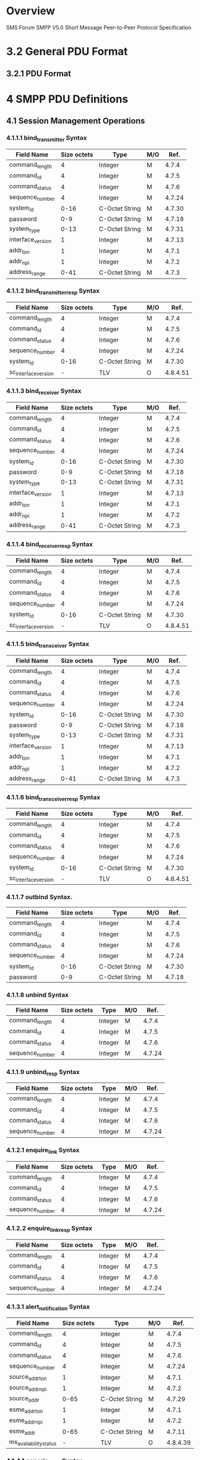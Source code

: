 * Overview

  SMS Forum SMPP V5.0
  Short Message Peer-to-Peer Protocol Specification

* 3.2 General PDU Format

** 3.2.1 PDU Format

#+BEGIN_COMMENT
| SMPP PDU Field      | Size (Octets) | Type    | Description                                                           |
|---------------------+---------------+---------+-----------------------------------------------------------------------|
| command_length      |             4 | Integer | Overall size of PDU including header and body                         |
| command_id          |             4 | Integer | Identifies the PDU                                                    |
| command_status      |             4 | Integer | Used to carry a SMPP error code                                       |
| sequence_number     |             4 | Integer | Used to uniquely identify a SMPP PDU in the context of a SMPP session |
| Standard Parameters |          var. | mixed   | The Body part of a PDU differs from PDU to                            |
| TLV Parameters      |          var. | mixed   | PDU and in some cases, there is no body at all                        |
#+END_COMMENT

* 4 SMPP PDU Definitions

** 4.1 Session Management Operations

*** 4.1.1.1 bind_transmitter Syntax

| Field Name        | Size octets | Type           | M/O |   Ref. |
|-------------------+-------------+----------------+-----+--------|
| command_length    |           4 | Integer        | M   |  4.7.4 |
| command_id        |           4 | Integer        | M   |  4.7.5 |
| command_status    |           4 | Integer        | M   |  4.7.6 |
| sequence_number   |           4 | Integer        | M   | 4.7.24 |
| system_id         |        0-16 | C-Octet String | M   | 4.7.30 |
| password          |         0-9 | C-Octet String | M   | 4.7.18 |
| system_type       |        0-13 | C-Octet String | M   | 4.7.31 |
| interface_version |           1 | Integer        | M   | 4.7.13 |
| addr_ton          |           1 | Integer        | M   |  4.7.1 |
| addr_npi          |           1 | Integer        | M   |  4.7.2 |
| address_range     |        0-41 | C-Octet String | M   |  4.7.3 |

*** 4.1.1.2 bind_transmitter_resp Syntax

| Field Name           | Size octets | Type           | M/O |     Ref. |
|----------------------+-------------+----------------+-----+----------|
| command_length       |           4 | Integer        | M   |    4.7.4 |
| command_id           |           4 | Integer        | M   |    4.7.5 |
| command_status       |           4 | Integer        | M   |    4.7.6 |
| sequence_number      |           4 | Integer        | M   |   4.7.24 |
| system_id            |        0-16 | C-Octet String | M   |   4.7.30 |
| sc_interface_version |           - | TLV            | O   | 4.8.4.51 |

*** 4.1.1.3 bind_receiver Syntax

| Field Name        | Size octets | Type           | M/O |   Ref. |
|-------------------+-------------+----------------+-----+--------|
| command_length    |           4 | Integer        | M   |  4.7.4 |
| command_id        |           4 | Integer        | M   |  4.7.5 |
| command_status    |           4 | Integer        | M   |  4.7.6 |
| sequence_number   |           4 | Integer        | M   | 4.7.24 |
| system_id         |        0-16 | C-Octet String | M   | 4.7.30 |
| password          |         0-9 | C-Octet String | M   | 4.7.18 |
| system_type       |        0-13 | C-Octet String | M   | 4.7.31 |
| interface_version |           1 | Integer        | M   | 4.7.13 |
| addr_ton          |           1 | Integer        | M   |  4.7.1 |
| addr_npi          |           1 | Integer        | M   |  4.7.2 |
| address_range     |        0-41 | C-Octet String | M   |  4.7.3 |

*** 4.1.1.4 bind_receiver_resp Syntax

| Field Name           | Size octets | Type           | M/O |     Ref. |
|----------------------+-------------+----------------+-----+----------|
| command_length       |           4 | Integer        | M   |    4.7.4 |
| command_id           |           4 | Integer        | M   |    4.7.5 |
| command_status       |           4 | Integer        | M   |    4.7.6 |
| sequence_number      |           4 | Integer        | M   |   4.7.24 |
| system_id            |        0-16 | C-Octet String | M   |   4.7.30 |
| sc_interface_version |           - | TLV            | O   | 4.8.4.51 |

*** 4.1.1.5 bind_transceiver Syntax

| Field Name        | Size octets | Type           | M/O |   Ref. |
|-------------------+-------------+----------------+-----+--------|
| command_length    |           4 | Integer        | M   |  4.7.4 |
| command_id        |           4 | Integer        | M   |  4.7.5 |
| command_status    |           4 | Integer        | M   |  4.7.6 |
| sequence_number   |           4 | Integer        | M   | 4.7.24 |
| system_id         |        0-16 | C-Octet String | M   | 4.7.30 |
| password          |         0-9 | C-Octet String | M   | 4.7.18 |
| system_type       |        0-13 | C-Octet String | M   | 4.7.31 |
| interface_version |           1 | Integer        | M   | 4.7.13 |
| addr_ton          |           1 | Integer        | M   |  4.7.1 |
| addr_npi          |           1 | Integer        | M   |  4.7.2 |
| address_range     |        0-41 | C-Octet String | M   |  4.7.3 |

*** 4.1.1.6 bind_transceiver_resp Syntax

| Field Name           | Size octets | Type           | M/O |     Ref. |
|----------------------+-------------+----------------+-----+----------|
| command_length       |           4 | Integer        | M   |    4.7.4 |
| command_id           |           4 | Integer        | M   |    4.7.5 |
| command_status       |           4 | Integer        | M   |    4.7.6 |
| sequence_number      |           4 | Integer        | M   |   4.7.24 |
| system_id            |        0-16 | C-Octet String | M   |   4.7.30 |
| sc_interface_version |           - | TLV            | O   | 4.8.4.51 |

*** 4.1.1.7 outbind Syntax.

| Field Name      | Size octets | Type           | M/O |   Ref. |
|-----------------+-------------+----------------+-----+--------|
| command_length  |           4 | Integer        | M   |  4.7.4 |
| command_id      |           4 | Integer        | M   |  4.7.5 |
| command_status  |           4 | Integer        | M   |  4.7.6 |
| sequence_number |           4 | Integer        | M   | 4.7.24 |
| system_id       |        0-16 | C-Octet String | M   | 4.7.30 |
| password        |         0-9 | C-Octet String | M   | 4.7.18 |

*** 4.1.1.8 unbind Syntax

| Field Name           | Size octets | Type           | M/O |     Ref. |
|----------------------+-------------+----------------+-----+----------|
| command_length       |           4 | Integer        | M   |    4.7.4 |
| command_id           |           4 | Integer        | M   |    4.7.5 |
| command_status       |           4 | Integer        | M   |    4.7.6 |
| sequence_number      |           4 | Integer        | M   |   4.7.24 |

*** 4.1.1.9 unbind_resp Syntax

| Field Name           | Size octets | Type           | M/O |     Ref. |
|----------------------+-------------+----------------+-----+----------|
| command_length       |           4 | Integer        | M   |    4.7.4 |
| command_id           |           4 | Integer        | M   |    4.7.5 |
| command_status       |           4 | Integer        | M   |    4.7.6 |
| sequence_number      |           4 | Integer        | M   |   4.7.24 |

*** 4.1.2.1 enquire_link Syntax

| Field Name           | Size octets | Type           | M/O |     Ref. |
|----------------------+-------------+----------------+-----+----------|
| command_length       |           4 | Integer        | M   |    4.7.4 |
| command_id           |           4 | Integer        | M   |    4.7.5 |
| command_status       |           4 | Integer        | M   |    4.7.6 |
| sequence_number      |           4 | Integer        | M   |   4.7.24 |

*** 4.1.2.2 enquire_link_resp Syntax

| Field Name           | Size octets | Type           | M/O |     Ref. |
|----------------------+-------------+----------------+-----+----------|
| command_length       |           4 | Integer        | M   |    4.7.4 |
| command_id           |           4 | Integer        | M   |    4.7.5 |
| command_status       |           4 | Integer        | M   |    4.7.6 |
| sequence_number      |           4 | Integer        | M   |   4.7.24 |

*** 4.1.3.1 alert_notification Syntax

| Field Name             | Size octets | Type           | M/O |     Ref. |
|------------------------+-------------+----------------+-----+----------|
| command_length         |           4 | Integer        | M   |    4.7.4 |
| command_id             |           4 | Integer        | M   |    4.7.5 |
| command_status         |           4 | Integer        | M   |    4.7.6 |
| sequence_number        |           4 | Integer        | M   |   4.7.24 |
| source_addr_ton        |           1 | Integer        | M   |    4.7.1 |
| source_addr_npi        |           1 | Integer        | M   |    4.7.2 |
| source_addr            |        0-65 | C-Octet String | M   |   4.7.29 |
| esme_addr_ton          |           1 | Integer        | M   |    4.7.1 |
| esme_addr_npi          |           1 | Integer        | M   |    4.7.2 |
| esme_addr              |        0-65 | C-Octet String | M   |   4.7.11 |
| ms_availability_status |           - | TLV            | O   | 4.8.4.39 |

*** 4.1.4.1 generic_nack Syntax

| Field Name             | Size octets | Type           | M/O |     Ref. |
|------------------------+-------------+----------------+-----+----------|
| command_length         |           4 | Integer        | M   |    4.7.4 |
| command_id             |           4 | Integer        | M   |    4.7.5 |
| command_status         |           4 | Integer        | M   |    4.7.6 |
| sequence_number        |           4 | Integer        | M   |   4.7.24 |

** 4.2 Message Submission Operations

*** 4.2.1.1 submit_sm Syntax

| Field Name              | Size octets | Type           | M/O |     Ref. |
|-------------------------+-------------+----------------+-----+----------|
| command_length          |           4 | Integer        | M   |    4.7.4 |
| command_id              |           4 | Integer        | M   |    4.7.5 |
| command_status          |           4 | Integer        | M   |    4.7.6 |
| sequence_number         |           4 | Integer        | M   |   4.7.24 |
| service_type            |         0-6 | C-Octet String | M   |   4.7.25 |
| source_addr_ton         |           1 | Integer        | M   |    4.7.1 |
| source_addr_npi         |           1 | Integer        | M   |    4.7.2 |
| source_addr             |        0-65 | C-Octet String | M   |   4.7.29 |
| dest_addr_ton           |           1 | Integer        | M   |    4.7.1 |
| dest_addr_npi           |           1 | Integer        | M   |    4.7.2 |
| destination_addr        |        0-21 | C-Octet String | M   |    4.7.8 |
| esm_class               |           1 | Integer        | M   |   4.7.12 |
| protocol_id             |           1 | Integer        | M   |   4.7.20 |
| priority_flag           |           1 | Integer        | M   |   4.7.19 |
| schedule_delivery_time  |     1,17    | C-Octet String | M   | 4.7.23.1 |
| validity_period         |     1,17    | C-Octet String | M   | 4.7.23.2 |
| registered_delivery     |           1 | Integer        | M   |   4.7.21 |
| replace_if_present_flag |           1 | Integer        | M   |   4.7.22 |
| data_coding             |           1 | Integer        | M   |    4.7.7 |
| sm_default_msg_id       |           1 | Integer        | M   |   4.7.27 |
| sm_length               |           1 | Integer        | M   |   4.7.28 |
| short_message           |       0-255 | Octet String   | M   |   4.7.27 |
| Message Submission TLVs |           - | TLV            |     |    4.2.4 |

*** 4.2.1.2 submit_sm_resp Syntax

| Field Name                       | Size octets | Type           | M/O |   Ref. |
|----------------------------------+-------------+----------------+-----+--------|
| command_length                   |           4 | Integer        | M   |  4.7.4 |
| command_id                       |           4 | Integer        | M   |  4.7.5 |
| command_status                   |           4 | Integer        | M   |  4.7.6 |
| sequence_number                  |           4 | Integer        | M   | 4.7.24 |
| message_id                       |        0-65 | C-Octet String | M   | 4.7.14 |
| Message Submission Response TLVs |           - | TLV            |     |  4.2.5 |

*** 4.2.2.1 data_sm Syntax

| Field Name              | Size octets | Type           | M/O |   Ref. |
|-------------------------+-------------+----------------+-----+--------|
| command_length          |           4 | Integer        | M   |  4.7.4 |
| command_id              |           4 | Integer        | M   |  4.7.5 |
| command_status          |           4 | Integer        | M   |  4.7.6 |
| sequence_number         |           4 | Integer        | M   | 4.7.24 |
| service_type            |         0-6 | C-Octet String | M   | 4.7.25 |
| source_addr_ton         |           1 | Integer        | M   |  4.7.1 |
| source_addr_npi         |           1 | Integer        | M   |  4.7.2 |
| source_addr             |        0-65 | C-Octet String | M   | 4.7.29 |
| dest_addr_ton           |           1 | Integer        | M   |  4.7.1 |
| dest_addr_npi           |           1 | Integer        | M   |  4.7.2 |
| destination_addr        |        0-21 | C-Octet String | M   |  4.7.8 |
| esm_class               |           1 | Integer        | M   | 4.7.12 |
| registered_delivery     |           1 | Integer        | M   | 4.7.21 |
| data_coding             |           1 | Integer        | M   |  4.7.7 |
| Message Submission TLVs |           - | TLV            |     |  4.2.4 |

*** 4.2.2.2 data_sm_resp Syntax

| Field Name                       | Size octets | Type           | M/O |   Ref. |
|----------------------------------+-------------+----------------+-----+--------|
| command_length                   |           4 | Integer        | M   |  4.7.4 |
| command_id                       |           4 | Integer        | M   |  4.7.5 |
| command_status                   |           4 | Integer        | M   |  4.7.6 |
| sequence_number                  |           4 | Integer        | M   | 4.7.24 |
| message_id                       |        0-65 | C-Octet String | M   | 4.7.14 |
| Message Submission Response TLVs |           - | TLV            |     |  4.2.5 |

*** 4.2.3.1 submit_multi Syntax

| Field Name              | Size octets | Type            | M/O |     Ref. |
|-------------------------+-------------+-----------------+-----+----------|
| command_length          |           4 | Integer         | M   |    4.7.4 |
| command_id              |           4 | Integer         | M   |    4.7.5 |
| command_status          |           4 | Integer         | M   |    4.7.6 |
| sequence_number         |           4 | Integer         | M   |   4.7.24 |
| service_type            |         0-6 | C-Octet String  | M   |   4.7.25 |
| source_addr_ton         |           1 | Integer         | M   |    4.7.1 |
| source_addr_npi         |           1 | Integer         | M   |    4.7.2 |
| source_addr             |        0-65 | C-Octet String  | M   |   4.7.29 |
| number_of_dests         |           1 | Integer         | M   |   4.7.17 |
| dest_address            |        0-24 | Composite Field |     |          |
| esm_class               |           1 | Integer         |     |   4.7.12 |
| protocol_id             |           1 | Integer         |     |   4.7.20 |
| priority_flag           |           1 | Integer         |     |   4.7.19 |
| schedule_delivery_time  |        1,17 | C-Octet String  |     | 4.7.23.1 |
| validity_period         |        1,17 | C-Octet String  | M   | 4.7.23.2 |
| registered_delivery     |           1 | Integer         | M   |   4.7.21 |
| replace_if_present_flag |           1 | Integer         | M   |   4.7.22 |
| data_coding             |           1 | Integer         | M   |    4.7.7 |
| sm_default_msg_id       |           1 | Integer         | M   |   4.7.27 |
| sm_length               |           1 | Integer         | M   |   4.7.28 |
| short_message           |       0-255 | Octet String    | M   |   4.7.27 |
| Message Submission TLVs |           - | TLV             |     |    4.2.4 |

*** 4.2.3.2 submit_multi_resp Syntax

| Field Name                       | Size octets | Type            | M/O |   Ref. |
|----------------------------------+-------------+-----------------+-----+--------|
| command_length                   |           4 | Integer         | M   |  4.7.4 |
| command_id                       |           4 | Integer         | M   |  4.7.5 |
| command_status                   |           4 | Integer         | M   |  4.7.6 |
| sequence_number                  |           4 | Integer         | M   | 4.7.24 |
| message_id                       |        0-65 | C-Octet String  | M   | 4.7.14 |
| no_unsuccess                     |           1 | Integer         |     | 4.7.16 |
| unsuccess_sme                    |        0-27 | Composite Field |     |        |
| Message Submission Response TLVs |           - | TLV             |     |  4.2.5 |

** 4.3 Message Delivery Operations

*** 4.3.1.1 deliver_sm Syntax

| Field Name                    | Size octets | Type           | M/O |     Ref. |
|-------------------------------+-------------+----------------+-----+----------|
| command_length                |           4 | Integer        | M   |    4.7.4 |
| command_id                    |           4 | Integer        | M   |    4.7.5 |
| command_status                |           4 | Integer        | M   |    4.7.6 |
| sequence_number               |           4 | Integer        | M   |   4.7.24 |
| service_type                  |         0-6 | C-Octet String | M   |   4.7.25 |
| source_addr_ton               |           1 | Integer        | M   |    4.7.1 |
| source_addr_npi               |           1 | Integer        | M   |    4.7.2 |
| source_addr                   |        0-65 | C-Octet String | M   |   4.7.29 |
| dest_addr_ton                 |           1 | Integer        | M   |    4.7.1 |
| dest_addr_npi                 |           1 | Integer        | M   |    4.7.2 |
| destination_addr              |        0-21 | C-Octet String | M   |    4.7.8 |
| esm_class                     |           1 | Integer        | M   |   4.7.12 |
| protocol_id                   |           1 | Integer        |     |   4.7.20 |
| priority_flag                 |           1 | Integer        |     |   4.7.19 |
| schedule_delivery_time        |        1,17 | C-Octet String |     | 4.7.23.1 |
| validity_period               |        1,17 | C-Octet String | M   | 4.7.23.2 |
| registered_delivery           |           1 | Integer        | M   |   4.7.21 |
| replace_if_present_flag       |           1 | Integer        | M   |   4.7.22 |
| data_coding                   |           1 | Integer        | M   |    4.7.7 |
| sm_default_msg_id             |           1 | Integer        | M   |   4.7.27 |
| sm_length                     |           1 | Integer        | M   |   4.7.28 |
| short_message                 |       0-255 | Octet String   | M   |   4.7.27 |
| Message Delivery Request TLVs |           - | TLV            |     |    4.3.3 |

*** 4.3.1.2 deliver_sm_resp Syntax

| Field Name                     | Size octets | Type           | M/O |   Ref. |
|--------------------------------+-------------+----------------+-----+--------|
| command_length                 |           4 | Integer        | M   |  4.7.4 |
| command_id                     |           4 | Integer        | M   |  4.7.5 |
| command_status                 |           4 | Integer        | M   |  4.7.6 |
| sequence_number                |           4 | Integer        | M   | 4.7.24 |
| message_id                     |        0-65 | C-Octet String | M   | 4.7.14 |
| Message Delivery Response TLVs |           - | TLV            |     |  4.3.4 |

*** 4.3.2 data_sm Operation

See 4.2.2

** 4.4 Message Broadcast Operations

*** 4.4.1.1 broadcast_sm Syntax

| Field Name                      | Size octets | Type           | M/O |     Ref. |
|---------------------------------+-------------+----------------+-----+----------|
| command_length                  |           4 | Integer        | M   |    4.7.4 |
| command_id                      |           4 | Integer        | M   |    4.7.5 |
| command_status                  |           4 | Integer        | M   |    4.7.6 |
| sequence_number                 |           4 | Integer        | M   |   4.7.24 |
| service_type                    |         0-6 | C-Octet String | M   |   4.7.25 |
| source_addr_ton                 |           1 | Integer        | M   |    4.7.1 |
| source_addr_npi                 |           1 | Integer        | M   |    4.7.2 |
| source_addr                     |        0-65 | C-Octet String | M   |   4.7.29 |
| message_id                      |        0-65 | C-Octet String | M   |   4.7.14 |
| priority_flag                   |           1 | Integer        |     |   4.7.19 |
| schedule_delivery_time          |        1,17 | C-Octet String |     | 4.7.23.1 |
| validity_period                 |        1,17 | C-Octet String | M   | 4.7.23.2 |
| replace_if_present_flag         |           1 | Integer        | M   |   4.7.22 |
| data_coding                     |           1 | Integer        | M   |    4.7.7 |
| sm_default_msg_id               |           1 | Integer        | M   |   4.7.27 |
| broadcast_area_identifier       |           - | TLV            |     |  4.8.4.4 |
| broadcast_content_type          |           - | TLV            |     |  4.8.4.8 |
| broadcast_rep_num               |           - | TLV            |     | 4.8.4.13 |
| broadcast_frequency_interval    |           - | TLV            |     | 4.8.4.11 |
| Broadcast Request Optional TLVs |           - | TLV            |     |    4.4.2 |

*** 4.4.1.2 broadcast_sm_resp Syntax

| Field Name                       | Size octets | Type           | M/O |   Ref. |
|----------------------------------+-------------+----------------+-----+--------|
| command_length                   |           4 | Integer        | M   |  4.7.4 |
| command_id                       |           4 | Integer        | M   |  4.7.5 |
| command_status                   |           4 | Integer        | M   |  4.7.6 |
| sequence_number                  |           4 | Integer        | M   | 4.7.24 |
| message_id                       |        0-65 | C-Octet String | M   | 4.7.14 |
| Broadcast Response Optional TLVs |           - | TLV            |     |  4.4.3 |

** 4.5 Ancillary Submission Operations

*** 4.5.1.1 cancel_sm Syntax

| Field Name       | Size octets | Type           | M/O |   Ref. |
|------------------+-------------+----------------+-----+--------|
| command_length   |           4 | Integer        | M   |  4.7.4 |
| command_id       |           4 | Integer        | M   |  4.7.5 |
| command_status   |           4 | Integer        | M   |  4.7.6 |
| sequence_number  |           4 | Integer        | M   | 4.7.24 |
| service_type     |         0-6 | C-Octet String | M   | 4.7.25 |
| message_id       |        0-65 | C-Octet String | M   | 4.7.14 |
| source_addr_ton  |           1 | Integer        | M   |  4.7.1 |
| source_addr_npi  |           1 | Integer        | M   |  4.7.2 |
| source_addr      |        0-65 | C-Octet String | M   | 4.7.29 |
| dest_addr_ton    |           1 | Integer        | M   |  4.7.1 |
| dest_addr_npi    |           1 | Integer        | M   |  4.7.2 |
| destination_addr |        0-21 | C-Octet String | M   |  4.7.8 |

*** 4.5.1.2 cancel_sm_resp Syntax

| Field Name             | Size octets | Type           | M/O |     Ref. |
|------------------------+-------------+----------------+-----+----------|
| command_length         |           4 | Integer        | M   |    4.7.4 |
| command_id             |           4 | Integer        | M   |    4.7.5 |
| command_status         |           4 | Integer        | M   |    4.7.6 |
| sequence_number        |           4 | Integer        | M   |   4.7.24 |

*** 4.5.2.1 query_sm Syntax

| Field Name      | Size octets | Type           | M/O |   Ref. |
|-----------------+-------------+----------------+-----+--------|
| command_length  |           4 | Integer        | M   |  4.7.4 |
| command_id      |           4 | Integer        | M   |  4.7.5 |
| command_status  |           4 | Integer        | M   |  4.7.6 |
| sequence_number |           4 | Integer        | M   | 4.7.24 |
| message_id      |        0-65 | C-Octet String | M   | 4.7.14 |
| source_addr_ton |           1 | Integer        | M   |  4.7.1 |
| source_addr_npi |           1 | Integer        | M   |  4.7.2 |
| source_addr     |        0-65 | C-Octet String | M   | 4.7.29 |

*** 4.5.2.2 query_sm_resp Syntax

| Field Name      | Size octets | Type           | M/O |     Ref. |
|-----------------+-------------+----------------+-----+----------|
| command_length  |           4 | Integer        | M   |    4.7.4 |
| command_id      |           4 | Integer        | M   |    4.7.5 |
| command_status  |           4 | Integer        | M   |    4.7.6 |
| sequence_number |           4 | Integer        | M   |   4.7.24 |
| message_id      |        0-65 | C-Octet String | M   |   4.7.14 |
| final_date      |        1,17 | C-Octet String |     | 4.7.23.3 |
| message_state   |           1 | Integer        |     |   4.7.15 |
| error_code      |           1 | Integer        |     |          |

*** 4.5.3.1 replace_sm Syntax

| Field Name                       | Size octets | Type           | M/O |     Ref. |
|----------------------------------+-------------+----------------+-----+----------|
| command_length                   |           4 | Integer        | M   |    4.7.4 |
| command_id                       |           4 | Integer        | M   |    4.7.5 |
| command_status                   |           4 | Integer        | M   |    4.7.6 |
| sequence_number                  |           4 | Integer        | M   |   4.7.24 |
| message_id                       |        0-65 | C-Octet String | M   |   4.7.14 |
| source_addr_ton                  |           1 | Integer        | M   |    4.7.1 |
| source_addr_npi                  |           1 | Integer        | M   |    4.7.2 |
| source_addr                      |        0-65 | C-Octet String | M   |   4.7.29 |
| schedule_delivery_time           |        1,17 | C-Octet String |     | 4.7.23.1 |
| validity_period                  |        1,17 | C-Octet String | M   | 4.7.23.2 |
| registered_delivery              |           1 | Integer        | M   |   4.7.21 |
| sm_default_msg_id                |           1 | Integer        | M   |   4.7.27 |
| sm_length                        |           1 | Integer        | M   |   4.7.28 |
| short_message                    |       0-255 | Octet String   | M   |   4.7.27 |
| Message Replacement Request TLVs |           - | TLV            |     |  4.5.3.3 |

*** 4.5.3.2 replace_sm_resp Syntax

| Field Name             | Size octets | Type           | M/O |     Ref. |
|------------------------+-------------+----------------+-----+----------|
| command_length         |           4 | Integer        | M   |    4.7.4 |
| command_id             |           4 | Integer        | M   |    4.7.5 |
| command_status         |           4 | Integer        | M   |    4.7.6 |
| sequence_number        |           4 | Integer        | M   |   4.7.24 |

** 4.6 Ancillary Broadcast Operations

*** 4.6.1.1 query_broadcast_sm Syntax

| Field Name                   | Size octets | Type           | M/O |    Ref. |
|------------------------------+-------------+----------------+-----+---------|
| command_length               |           4 | Integer        | M   |   4.7.4 |
| command_id                   |           4 | Integer        | M   |   4.7.5 |
| command_status               |           4 | Integer        | M   |   4.7.6 |
| sequence_number              |           4 | Integer        | M   |  4.7.24 |
| message_id                   |        0-65 | C-Octet String | M   |  4.7.14 |
| source_addr_ton              |           1 | Integer        | M   |   4.7.1 |
| source_addr_npi              |           1 | Integer        | M   |   4.7.2 |
| source_addr                  |        0-65 | C-Octet String | M   |  4.7.29 |
| Query Broadcast Request TLVs |           - | TLV            |     | 4.6.1.2 |

*** 4.6.1.3 query_broadcast_sm_resp Syntax

| Field Name                    | Size octets | Type           | M/O |    Ref. |
|-------------------------------+-------------+----------------+-----+---------|
| command_length                |           4 | Integer        | M   |   4.7.4 |
| command_id                    |           4 | Integer        | M   |   4.7.5 |
| command_status                |           4 | Integer        | M   |   4.7.6 |
| sequence_number               |           4 | Integer        | M   |  4.7.24 |
| message_id                    |        0-65 | C-Octet String | M   |  4.7.14 |
| message_state                 |           1 | Integer        |     |  4.7.15 |
| broadcast_area_identifier     |           - | TLV            |     | 4.8.4.4 |
| broadcast_area_success        |           - | TLV            |     | 4.8.4.5 |
| Query Broadcast Response TLVs |           - | TLV            |     | 4.6.1.4 |

*** 4.6.2.1 cancel_broadcast_sm Syntax

| Field Name      | Size octets | Type           | M/O |   Ref. |
|-----------------+-------------+----------------+-----+--------|
| command_length  |           4 | Integer        | M   |  4.7.4 |
| command_id      |           4 | Integer        | M   |  4.7.5 |
| command_status  |           4 | Integer        | M   |  4.7.6 |
| sequence_number |           4 | Integer        | M   | 4.7.24 |
| service_type    |         0-6 | C-Octet String | M   | 4.7.25 |
| message_id      |        0-65 | C-Octet String | M   | 4.7.14 |
| source_addr_ton |           1 | Integer        | M   |  4.7.1 |
| source_addr_npi |           1 | Integer        | M   |  4.7.2 |
| source_addr     |        0-65 | C-Octet String | M   | 4.7.29 |

*** 4.6.2.3 cancel_broadcast_sm_resp Syntax

| Field Name             | Size octets | Type           | M/O |     Ref. |
|------------------------+-------------+----------------+-----+----------|
| command_length         |           4 | Integer        | M   |    4.7.4 |
| command_id             |           4 | Integer        | M   |    4.7.5 |
| command_status         |           4 | Integer        | M   |    4.7.6 |
| sequence_number        |           4 | Integer        | M   |   4.7.24 |

* 4.7 PDU Field Definitions

** 4.7.1 addr_ton, source_addr_ton, dest_addr_ton, esme_addr_ton

| TON               |    Value |
|-------------------+----------|
| Unknown           | 00000000 |
| International     | 00000001 |
| National          | 00000010 |
| Network Specific  | 00000011 |
| Subscriber Number | 00000100 |
| Alphanumeric      | 00000101 |
| Abbreviated       | 00000110 |

** 4.7.2 addr_npi, source_addr_npi, dest_addr_npi, esme_addr_npi

| NPI                                        |    Value |
|--------------------------------------------+----------|
| Unknown                                    | 00000000 |
| ISDN (E163/E164)                           | 00000001 |
| Data (X.121)                               | 00000011 |
| Telex (F.69)                               | 00000100 |
| Land Mobile (E.212)                        | 00000110 |
| National                                   | 00001000 |
| Private                                    | 00001001 |
| ERMES                                      | 00001010 |
| Internet (IP)                              | 00001110 |
| WAP Client Id (to be defined by WAP Forum) | 00010010 |

** 4.7.3 address_range

** 4.7.4 command_length

** 4.7.5 command_id

| Command ID               |                   Value |
|--------------------------+-------------------------|
| bind_receiver            |              0x00000001 |
| bind_transmitter         |              0x00000002 |
| query_sm                 |              0x00000003 |
| submit_sm                |              0x00000004 |
| deliver_sm               |              0x00000005 |
| unbind                   |              0x00000006 |
| replace_sm               |              0x00000007 |
| cancel_sm                |              0x00000008 |
| bind_transceiver         |              0x00000009 |
| outbind                  |              0x0000000B |
| enquire_link             |              0x00000015 |
| submit_multi             |              0x00000021 |
| alert_notification       |              0x00000102 |
| data_sm                  |              0x00000103 |
| broadcast_sm             |              0x00000111 |
| query_broadcast_sm       |              0x00000112 |
| cancel_broadcast_sm      |              0x00000113 |
| generic_nack             |              0x80000000 |
| bind_receiver_resp       |              0x80000001 |
| bind_transmitter_resp    |              0x80000002 |
| query_sm_resp            |              0x80000003 |
| submit_sm_resp           |              0x80000004 |
| deliver_sm_resp          |              0x80000005 |
| unbind_resp              |              0x80000006 |
| replace_sm_resp          |              0x80000007 |
| cancel_sm_resp           |              0x80000008 |
| bind_transceiver_resp    |              0x80000009 |
| enquire_link_resp        |              0x80000015 |
| submit_multi_resp        |              0x80000021 |
| data_sm_resp             |              0x80000103 |
| broadcast_sm_resp        |              0x80000111 |
| query_broadcast_sm_resp  |              0x80000112 |
| cancel_broadcast_sm_resp |              0x80000113 |
| Reserved for MC Vendor   | 0x00010200 - 0x000102FF |
| Reserved for MC Vendor   | 0x80010200 - 0x800102FF |

** 4.7.6 command_status, error_status_code

| Command Status Name                    |                 Value |
|----------------------------------------+-----------------------|
| ESME_ROK                               |            0x00000000 |
| ESME_RINVMSGLEN                        |            0x00000001 |
| ESME_RINVCMDLEN                        |            0x00000002 |
| ESME_RINVCMDID                         |            0x00000003 |
| ESME_RINVBNDSTS                        |            0x00000004 |
| ESME_RALYBND                           |            0x00000005 |
| ESME_RINVPRTFLG                        |            0x00000006 |
| ESME_RINVREGDLVFLG                     |            0x00000007 |
| ESME_RSYSERR                           |            0x00000008 |
| ESME_RINVSRCADR                        |            0x0000000A |
| ESME_RINVDSTADR                        |            0x0000000B |
| ESME_RINVMSGID                         |            0x0000000C |
| ESME_RBINDFAIL                         |            0x0000000D |
| ESME_RINVPASWD                         |            0x0000000E |
| ESME_RINVSYSID                         |            0x0000000F |
| ESME_RCANCELFAIL                       |            0x00000011 |
| ESME_RREPLACEFAIL                      |            0x00000013 |
| ESME_RMSGQFUL                          |            0x00000014 |
| ESME_RINVSERTYP                        |            0x00000015 |
| ESME_RINVNUMDESTS                      |            0x00000033 |
| ESME_RINVDLNAME                        |            0x00000034 |
| ESME_RINVDESTFLAG                      |            0x00000040 |
| ESME_RINVSUBREP                        |            0x00000042 |
| ESME_RINVESMCLASS                      |            0x00000043 |
| ESME_RCNTSUBDL                         |            0x00000044 |
| ESME_RSUBMITFAIL                       |            0x00000045 |
| ESME_RINVSRCTON                        |            0x00000048 |
| ESME_RINVSRCNPI                        |            0x00000049 |
| ESME_RINVDSTTON                        |            0x00000050 |
| ESME_RINVDSTNPI                        |            0x00000051 |
| ESME_RINVSYSTYP                        |            0x00000053 |
| ESME_RINVREPFLAG                       |            0x00000054 |
| ESME_RINVNUMMSGS                       |            0x00000055 |
| ESME_RTHROTTLED                        |            0x00000058 |
| ESME_RINVSCHED                         |            0x00000061 |
| ESME_RINVEXPIRY                        |            0x00000062 |
| ESME_RINVDFTMSGID                      |            0x00000063 |
| ESME_RX_T_APPN                         |            0x00000064 |
| ESME_RX_P_APPN                         |            0x00000065 |
| ESME_RX_R_APPN                         |            0x00000066 |
| ESME_RQUERYFAIL                        |            0x00000067 |
| ESME_RINVTLVSTREAM                     |            0x000000C0 |
| ESME_RTLVNOTALLWD                      |            0x000000C1 |
| ESME_RINVTLVLEN                        |            0x000000C2 |
| ESME_RMISSINGTLV                       |            0x000000C3 |
| ESME_RINVTLVVAL                        |            0x000000C4 |
| ESME_RDELIVERYFAILURE                  |            0x000000FE |
| ESME_RUNKNOWNERR                       |            0x000000FF |
| ESME_RSERTYPUNAUTH                     |            0x00000100 |
| ESME_RPROHIBITED                       |            0x00000101 |
| ESME_RSERTYPUNAVAIL                    |            0x00000102 |
| ESME_RSERTYPDENIED                     |            0x00000103 |
| ESME_RINVDCS                           |            0x00000104 |
| ESME_RINVSRCADDRSUBUNIT                |            0x00000105 |
| ESME_RINVDSTADDRSUBUNIT                |            0x00000106 |
| ESME_RINVBCASTFREQINT                  |            0x00000107 |
| ESME_RINVBCASTALIAS_NAME               |            0x00000108 |
| ESME_RINVBCASTAREAFMT                  |            0x00000109 |
| ESME_RINVNUMBCAST_AREAS                |            0x0000010A |
| ESME_RINVBCASTCNTTYPE                  |            0x0000010B |
| ESME_RINVBCASTMSGCLASS                 |            0x0000010C |
| ESME_RBCASTFAIL                        |            0x0000010D |
| ESME_RBCASTQUERYFAIL                   |            0x0000010E |
| ESME_RBCASTCANCELFAIL                  |            0x0000010F |
| ESME_RINVBCAST_REP                     |            0x00000110 |
| ESME_RINVBCASTSRVGRP                   |            0x00000111 |
| ESME_RINVBCASTCHANIND                  |            0x00000112 |
| Reserved for MC vendor specific errors | 0x00000400-0x000004FF |

** 4.7.7 data_coding

** 4.7.8 destination_addr

** 4.7.9 dest_flag

| dest_flag Value | Meaning                |
|-----------------+------------------------|
|            0x01 | SME Address            |
|            0x02 | Distribution List Name |

** 4.7.10 dl_name

** 4.7.11 esme_addr

** 4.7.12 esm_class

** 4.7.13 interface_version

** 4.7.14 message_id

** 4.7.15 message_state

| Message State | Value | Type         |
|---------------+-------+--------------|
| SCHEDULED     |     0 | Intermediate |
| ENROUTE       |     1 | Intermediate |
| DELIVERED     |     2 | Final        |
| EXPIRED       |     3 | Final        |
| DELETED       |     4 | Final        |
| UNDELIVERABLE |     5 | Final        |
| ACCEPTED      |     6 | Final        |
| UNKNOWN       |     7 | N/A          |
| REJECTED      |     8 | Final        |
| SKIPPED       |     9 | Final        |

** 4.7.16 no_unsuccess

** 4.7.17 number_of_dests

** 4.7.18 password

** 4.7.19 priority_flag

** 4.7.20 protocol_id

** 4.7.21 registered_delivery

** 4.7.22 replace_if_present_flag

|   Value | Meaning                 |
|---------+-------------------------|
|       0 | Don’t replace (default) |
|       1 | Replace                 |
| 2 - 255 | Reserved                |

** 4.7.23 scheduled_delivery_time, validity_period, final_date

** 4.7.24 sequence_number

** 4.7.25 service_type

** 4.7.26 short_message

** 4.7.27 sm_default_msg_id

** 4.7.28 sm_length

** 4.7.29 source_addr

** 4.7.30 system_id

** 4.7.31 system_type

* 4.8 PDU TLV Definitions

| Tag                          |  Value | Wireless Network Technology |
|------------------------------+--------+-----------------------------|
| dest_addr_subunit            | 0x0005 | GSM                         |
| dest_network_type            | 0x0006 | Generic                     |
| dest_bearer_type             | 0x0007 | Generic                     |
| dest_telematics_id           | 0x0008 | GSM                         |
| source_addr_subunit          | 0x000D | GSM                         |
| source_network_type          | 0x000E | Generic                     |
| source_bearer_type           | 0x000F | Generic                     |
| source_telematics_id         | 0x0010 | GSM                         |
| qos_time_to_live             | 0x0017 | Generic                     |
| payload_type                 | 0x0019 | Generic                     |
| additional_status_info_text  | 0x001D | Generic                     |
| receipted_message_id         | 0x001E | Generic                     |
| ms_msg_wait_facilities       | 0x0030 | GSM                         |
| privacy_indicator            | 0x0201 | CDMA, TDMA                  |
| source_subaddress            | 0x0202 | CDMA, TDMA                  |
| dest_subaddress              | 0x0203 | CDMA, TDMA                  |
| user_message_reference       | 0x0204 | Generic                     |
| user_response_code           | 0x0205 | CDMA, TDMA                  |
| source_port                  | 0x020A | Generic                     |
| dest_port                    | 0x020B | Generic                     |
| sar_msg_ref_num              | 0x020C | Generic                     |
| language_indicator           | 0x020D | CDMA, TDMA                  |
| sar_total_segments           | 0x020E | Generic                     |
| sar_segment_seqnum           | 0x020F | Generic                     |
| sc_interface_version         | 0x0210 | Generic                     |
| callback_num_pres_ind        | 0x0302 | TDMA                        |
| callback_num_atag            | 0x0303 | TDMA                        |
| number_of_messages           | 0x0304 | CDMA                        |
| callback_num                 | 0x0381 | CDMA, TDMA, GSM, iDEN       |
| dpf_result                   | 0x0420 | Generic                     |
| set_dpf                      | 0x0421 | Generic                     |
| ms_availability_status       | 0x0422 | Generic                     |
| network_error_code           | 0x0423 | Generic                     |
| message_payload              | 0x0424 | Generic                     |
| delivery_failure_reason      | 0x0425 | Generic                     |
| more_messages_to_send        | 0x0426 | GSM                         |
| message_state                | 0x0427 | Generic                     |
| congestion_state             | 0x0428 | Generic                     |
| ussd_service_op              | 0x0501 | GSM (USSD)                  |
| broadcast_channel_indicator  | 0x0600 | GSM                         |
| broadcast_content_type       | 0x0601 | CDMA, TDMA, GSM             |
| broadcast_content_type_info  | 0x0602 | CDMA, TDMA                  |
| broadcast_message_class      | 0x0603 | GSM                         |
| broadcast_rep_num            | 0x0604 | GSM                         |
| broadcast_frequency_interval | 0x0605 | CDMA, TDMA, GSM             |
| broadcast_area_identifier    | 0x0606 | CDMA, TDMA, GSM             |
| broadcast_error_status       | 0x0607 | CDMA, TDMA, GSM             |
| broadcast_area_success       | 0x0608 | GSM                         |
| broadcast_end_time           | 0x0609 | CDMA, TDMA, GSM             |
| broadcast_service_group      | 0x060A | CDMA, TDMA                  |
| billing_identification       | 0x060B | Generic                     |
| source_network_id            | 0x060D | Generic                     |
| dest_network_id              | 0x060E | Generic                     |
| source_node_id               | 0x060F | Generic                     |
| dest_node_id                 | 0x0610 | Generic                     |
| dest_addr_np_resolution      | 0x0611 | CDMA, TDMA (US Only)        |
| dest_addr_np_information     | 0x0612 | CDMA, TDMA (US Only)        |
| dest_addr_np_country         | 0x0613 | CDMA, TDMA (US Only)        |
| display_time                 | 0x1201 | CDMA, TDMA                  |
| sms_signal                   | 0x1203 | TDMA                        |
| ms_validity                  | 0x1204 | CDMA, TDMA                  |
| alert_on_message_delivery    | 0x130C | CDMA                        |
| its_reply_type               | 0x1380 | CDMA                        |
| its_session_info             | 0x1383 | CDMA                        |

** 4.8.4.1 additional_status_info_text

** 4.8.4.2 alert_on_message_delivery

0 = Use mobile default alert (Default)
1 = Use low-priority alert
2 = Use medium-priority alert
3 = Use high-priority alert

** 4.8.4.3 billing_identification

** 4.8.4.4 broadcast_area_identifier, failed_broadcast_area_identifier

Octet 1 is used to specify the area format. Ref. 4.8.4.4.1
The remaining data is used to specify the broadcast area details.

*** 4.8.4.4.1 Broadcast Area Format types

| Format        | Format Value | Size Octets  | Value Type   | Description                                                                                                | Technology |
|---------------+--------------+--------------+--------------+------------------------------------------------------------------------------------------------------------+------------|
| alias/name    |         0x00 | Var. Max.100 | Octet String | This field allows specification of an area by name.                                                        | Generic    |
| ellipsoid_arc |         0x01 | Var. Max.100 | Octet String | This field allows specification of an area as an ellipsoid arc. Ref. [3GPP TS 23.032] Sections: 5.7, 7.3.7 | GSM        |
| polygon       |         0x02 | Var. Max.100 | Octet String | This field allows specification of an area as a polygon. Ref. [3GPP TS 23.032] Sections: 5.4, 7.3.4        | GSM        |

** 4.8.4.5 broadcast_area_success

0-100 = allowed range
255 = Information not available

** 4.8.4.6 broadcast_content_type_info

** 4.8.4.7 broadcast_channel_indicator

0 = Basic Broadcast Channel (Default)
1 = Extended Broadcast Channel

** 4.8.4.8 broadcast_content_type

The first octet is a Type of Network tag indicating the network type.
Valid Tag values are:
0 = Generic
1 = GSM [23041]
2 = TDMA [IS824][ANSI-41]
3 = CDMA [IS824][IS637]

Octets 2-3 contain the broadcast content type. The
following values apply when this is set to 0 (Generic):

Encoding Content Type

|        | System Services                         |
| 0x0000 | Index                                   |
| 0x0001 | Emergency Broadcasts                    |
| 0x0002 | IRDB Download                           |
|        | News Services                           |
| 0x0010 | News Flashes                            |
| 0x0011 | General News (Local)                    |
| 0x0012 | General News (Regional)                 |
| 0x0013 | General News (National)                 |
| 0x0014 | General News (International)            |
| 0x0015 | Business/Financial News (Local)         |
| 0x0016 | Business/Financial News (Regional)      |
| 0x0017 | Business/Financial News (National)      |
| 0x0018 | Business/Financial News (International) |
| 0x0019 | Sports News (Local)                     |
| 0x001A | Sports News (Regional)                  |
| 0x001B | Sports News (National)                  |
| 0x001C | Sports News (International)             |
| 0x001D | Entertainment News (Local)              |
| 0x001E | Entertainment News (Regional)           |
| 0x001F | Entertainment News (National)           |
| 0x0020 | Entertainment News (International)      |
|        | Subscriber Information Services         |
| 0x0021 | Medical/Health/Hospitals                |
| 0x0022 | Doctors                                 |
| 0x0023 | Pharmacy                                |
| 0x0030 | Local Traffic/Road Reports              |
| 0x0031 | Long Distance Traffic/Road Reports      |
| 0x0032 | Taxis                                   |
| 0x0033 | Weather                                 |
| 0x0034 | Local Airport Flight Schedules          |
| 0x0035 | Restaurants                             |
| 0x0036 | Lodgings                                |
| 0x0037 | Retail Directory                        |
| 0x0038 | Advertisements                          |
| 0x0038 | Advertisements                          |
| 0x0039 | Stock Quotes                            |
| 0x0040 | Employment Opportunities                |
| 0x0041 | Technology News                         |
|        | Carrier Information Services            |
| 0x0070 | District (Base Station Info)            |
| 0x0071 | Network Information                     |
|        | Subscriber Care Services                |
| 0x0080 | Operator Services                       |
| 0x0081 | Directory Enquiries (National)          |
| 0x0082 | Directory Enquiries (International)     |
| 0x0083 | Customer Care (National)                |
| 0x0084 | Customer Care (International)           |
| 0x0085 | Local Date/Time/Time Zone               |
|        | Multi Category Services                 |
| 0x0100 | Multi Category Services                 |

** 4.8.4.9 broadcast_end_time

This field is encoded in absolute UTC format as specified in Section 4.7.23.4

** 4.8.4.10 broadcast_error_status

The value is one of the SMPP Error Code values as defined in Section 4.7.6

** 4.8.4.11 broadcast _frequency _interval

Octet 1: specifies the Units of Time specified as follows:
| Encoding | Time Unit                 |
|----------+---------------------------|
|     0x00 | As frequently as possible |
|     0x08 | seconds                   |
|     0x09 | minutes                   |
|     0x0A | hours                     |
|     0x0B | days                      |
|     0x0C | weeks                     |
|     0x0D | months                    |
|     0x0E | years                     |

Octet 2 + Octet 3: specifies the number of the specified time units in
an unsigned integral format.

** 4.8.4.12 broadcast_message_class

0x00 = No Class Specified (default)
0x02 = Class 1 (User Defined)
0x02 = Class 2 (User Defined)
0x03 = Class 3 (Terminal Equipment)

** 4.8.4.13 broadcast_rep_num

** 4.8.4.14 broadcast_service_group

** 4.8.4.15 callback_num

** 4.8.4.16 callback_num_atag

** 4.8.4.17 callback_num_pres_ind

| Bits | 7......0 |
|      | 0000ppss |

The Presentation Indicator is encoded in bits 2 and 3 as follows:
00 = Presentation Allowed
01 = Presentation Restricted
10 = Number Not Available
11 = Reserved

The Screening Indicator is encoded in bits 0 and 1 as follows:
00 = User provided, not screened
01 = User provided, verified and passed
10 = User provided, verified and failed
11 = Network Provided.

** 4.8.4.18 congestion_state

0 = Idle
1-29 = Low Load
30-49 = Medium Load
50-79 = High Load
80-90 = Optimum Load
90-99 = Nearing Congestion
100 = Congested / Maximum Load

** 4.8.4.19 delivery_failure_reason

0 = Destination unavailable
1 = Destination Address Invalid (e.g. suspended, no SMS capability, etc.)
2 = Permanent network error
3 = Temporary network error

** 4.8.4.20 dest_addr_np_country

** 4.8.4.21 dest_addr_np_information

** 4.8.4.22 dest_addr_np_resolution

0 = query has not been performed (default)
1 = query has been performed, number not ported
2 = query has been performed, number ported

** 4.8.4.23 dest_addr_subunit

0x00 = Unknown (default)
0x01 = MS Display
0x02 = Mobile Equipment
0x03 = Smart Card 1 (expected to be SIM if a SIM exists in the MS)
0x04 = External Unit 1

** 4.8.4.24 dest_bearer_type

0x00 = Unknown
0x01 = SMS
0x02 = Circuit Switched Data (CSD)
0x03 = Packet Data
0x04 = USSD
0x05 = CDPD
0x06 = DataTAC
0x07 = FLEX/ReFLEX
0x08 = Cell Broadcast (cell cast)

** 4.8.4.25 dest_network_id

See 4.8.4.56

** 4.8.4.26 dest_network_type

0x00 = Unknown
0x01 = GSM
0x02 = ANSI-136/TDMA
0x03 = IS-95/CDMA
0x04 = PDC
0x05 = PHS
0x06 = iDEN
0x07 = AMPS
0x08 = Paging Network

** 4.8.4.27 dest_node_id

** 4.8.4.28 dest_subaddress

See 4.8.4.60 for parameter encoding.

** 4.8.4.29 dest_telematics_id

Octet1 is used to represent the protocol_id field as used by GSM.

See 4.7.20

** 4.8.4.30 dest_port

** 4.8.4.31 display_time

0 = Temporary
1 = Default (default)
2 = Invoke

** 4.8.4.32 dpf_result

0 = DPF not set
1 = DPF set

** 4.8.4.33 its_reply_type

0 = Digit
1 = Number
2 = Telephone No.
3 = Password
4 = Character Line
5 = Menu
6 = Date
7 = Time
8 = Continue

** 4.8.4.34 its_session_info

| Bits      | 7......0 |
|-----------+----------|
| (octet 1) | SSSSSSSS |
| (octet 2) | NNNNNNNE |

Octet 1 contains the session number (0 - 255) encoded in binary.

The sequence number of the dialogue unit (as
assigned by the ESME) within the session is
encoded in bits 7..1 of octet 2.

The End of Session Indicator indicates the
message is the end of the conversation session
and is encoded in bit 0 of octet 2 as follows:
0 = End of Session Indicator inactive.
1 = End of Session Indicator active.

** 4.8.4.35 language_indicator

0 = unspecified (default)
1 = English
2 = French
3 = Spanish
4 = German
5 = Portuguese
Refer to [CMT-136] for other values

** 4.8.4.36 message_payload

** 4.8.4.37 message_state

Values as per section 4.7.15

** 4.8.4.38 more_messages_to_send

0 = No more messages to follow
1 = More messages to follow (default)

** 4.8.4.39 ms_availability_status

0 = Available (Default)
1 = Denied (e.g. suspended, no SMS capability, etc.)
2 = Unavailable

** 4.8.4.40 ms_msg_wait_facilities

| Bits | 7......0 |
|------+----------|
|      | I00000TT |

The Indicator is encoded in bit 7 as follows:
0 = Set Indication Inactive
1 = Set Indication Active

The Type of Message associated with the MWI is encoded in bits 0 and 1 as follows:
00 = Voicemail Message Waiting
01 = Fax Message Waiting
10 = Electronic Mail Message Waiting
11 = Other Message Waiting

** 4.8.4.41 ms_validity

Octet 1: specifies validity behaviour
0 = Store Indefinitely (default)
1 = Power Down
2 = Valid until Registration Area Changes
3 = Display Only
4 = Relative time period (which is specified in the following 3 octets.)
values 5 to 255 are reserved

Octet 2-4 are optional and when specified, provide
extended validity information

Octet 2: specifies the Units of Time
| Encoding    | Time Unit |
|-------------+-----------|
| 00 00 00 00 | seconds   |
| 00 00 00 01 | minutes   |
| 00 00 00 10 | hours     |
| 00 00 00 11 | days      |
| 00 00 01 00 | weeks     |
| 00 00 01 01 | months    |
| 00 00 01 10 | years     |

Octet3 + Octet 4: specifies the number of the specified time units in
an unsigned integer format.

** 4.8.4.42 network_error_code

| Sub-field    | Size | Type    |
|--------------+------+---------|
| Network Type |    1 | Integer |
| Error Code   |    2 | Integer |

The first octet indicates the network type.
The following values are defined:
1 = ANSI 136 Access Denied Reason
2 = IS 95 Access Denied Reason
3 = GSM
4 = ANSI 136 Cause Code
5 = IS 95 Cause Code
6 = ANSI-41 Error
7 = SMPP Error
8 = Message Center Specific

The remaining two octets specify the actual network error code
appropriate to the network type.

** 4.8.4.43 number_of_messages

0 to 99 = allowed values.

** 4.8.4.44 payload_type

0 = Default.
In the case of a WAP application, the default higher layer message type is a WDP message. See [15]

1= WCMP message.
Wireless Control Message Protocol formatted data. See [14] for details.

** 4.8.4.45 privacy_indicator

0 = Privacy Level 0 (Not Restricted) (default)
1 = Privacy Level 1 (Restricted)
2 = Privacy Level 2 (Confidential)
3 = Privacy Level 3 (Secret)

** 4.8.4.46 qos_time_to_live

** 4.8.4.47 receipted_message_id

** 4.8.4.48 sar_msg_ref_num

** 4.8.4.49 sar_segment_seqnum

** 4.8.4.50 sar_total_segments

** 4.8.4.51 sc_interface_version

values as per 4.7.13 (interface_version)

** 4.8.4.52 set_dpf

0 = Setting of DPF for delivery failure to MS not requested
1 = Setting of DPF for delivery failure requested (default)

** 4.8.4.53 sms_signal

Encoded as per [CMT-136]

** 4.8.4.54 source_addr_subunit

See 4.8.4.23

** 4.8.4.55 source_bearer_type

See 4.8.4.24

** 4.8.4.56 source_network_id

For GSM Networks:
1 + MCC+ MNC; (1cccnn) Ref. [1]

For TDMA or CDMA Networks:
2 + MCC+ SID; (2cccsssss) Ref. [12]

For ESME Operators:
3 + MCC + address type ind. + unique address

The following address type indicators are defined:
| Type         | Value |
|--------------+-------|
| IP Address   |     1 |
| Alphanumeric |     2 |
| E.164        |     3 |
| X.212        |     4 |

** 4.8.4.57 source_network_type

See 4.8.4.26

** 4.8.4.58 source_node_id

** 4.8.4.59 source_port

** 4.8.4.60 source_subaddress

Valid Tag values are:
00000001 - Reserved
00000010 - Reserved
10000000 - NSAP (Even) [ITUT X.213]
10001000 - NSAP (Odd) [ITUT X.213]
10100000 - User Specified

The remaining octets contain the subaddress.

** 4.8.4.61 source_telematics_id

See 4.8.4.29

** 4.8.4.62 user_message_reference

** 4.8.4.63 user_response_code

0 to 255 (IS-95 CDMA)
0 to 15 (CMT-136 TDMA)

** 4.8.4.64 ussd_service_op

0 = PSSD indication
1 = PSSR indication
2 = USSR request
3 = USSN request
4 to 15 = reserved
16 = PSSD response
17 = PSSR response
18 = USSR confirm
19 = USSN confirm
20 to 31 = reserved
32 to 255 = reserved for vendor specific USSD operations
